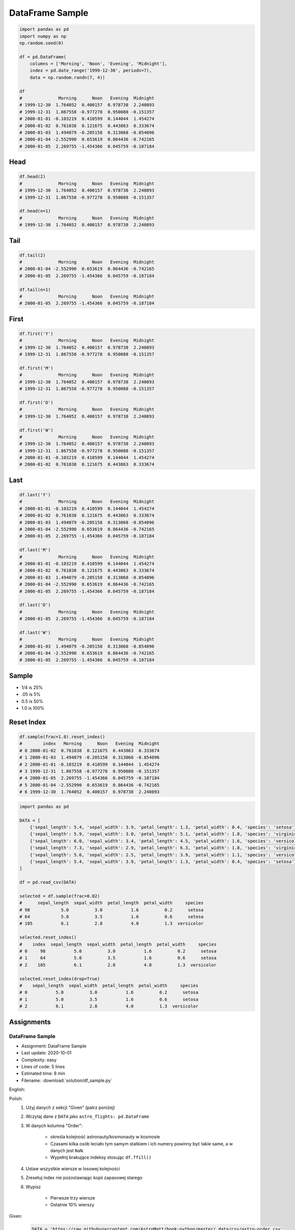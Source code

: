 ****************
DataFrame Sample
****************

.. code-block:: python

    import pandas as pd
    import numpy as np
    np.random.seed(0)

    df = pd.DataFrame(
        columns = ['Morning', 'Noon', 'Evening', 'Midnight'],
        index = pd.date_range('1999-12-30', periods=7),
        data = np.random.randn(7, 4))

    df
    #              Morning      Noon   Evening  Midnight
    # 1999-12-30  1.764052  0.400157  0.978738  2.240893
    # 1999-12-31  1.867558 -0.977278  0.950088 -0.151357
    # 2000-01-01 -0.103219  0.410599  0.144044  1.454274
    # 2000-01-02  0.761038  0.121675  0.443863  0.333674
    # 2000-01-03  1.494079 -0.205158  0.313068 -0.854096
    # 2000-01-04 -2.552990  0.653619  0.864436 -0.742165
    # 2000-01-05  2.269755 -1.454366  0.045759 -0.187184


Head
====
.. code-block:: python

    df.head(2)
    #              Morning      Noon   Evening  Midnight
    # 1999-12-30  1.764052  0.400157  0.978738  2.240893
    # 1999-12-31  1.867558 -0.977278  0.950088 -0.151357

    df.head(n=1)
    #              Morning      Noon   Evening  Midnight
    # 1999-12-30  1.764052  0.400157  0.978738  2.240893


Tail
=====
.. code-block:: python

    df.tail(2)
    #              Morning      Noon   Evening  Midnight
    # 2000-01-04 -2.552990  0.653619  0.864436 -0.742165
    # 2000-01-05  2.269755 -1.454366  0.045759 -0.187184

    df.tail(n=1)
    #              Morning      Noon   Evening  Midnight
    # 2000-01-05  2.269755 -1.454366  0.045759 -0.187184


First
=====
.. code-block:: python

    df.first('Y')
    #              Morning      Noon   Evening  Midnight
    # 1999-12-30  1.764052  0.400157  0.978738  2.240893
    # 1999-12-31  1.867558 -0.977278  0.950088 -0.151357

    df.first('M')
    #              Morning      Noon   Evening  Midnight
    # 1999-12-30  1.764052  0.400157  0.978738  2.240893
    # 1999-12-31  1.867558 -0.977278  0.950088 -0.151357

    df.first('D')
    #              Morning      Noon   Evening  Midnight
    # 1999-12-30  1.764052  0.400157  0.978738  2.240893

    df.first('W')
    #              Morning      Noon   Evening  Midnight
    # 1999-12-30  1.764052  0.400157  0.978738  2.240893
    # 1999-12-31  1.867558 -0.977278  0.950088 -0.151357
    # 2000-01-01 -0.103219  0.410599  0.144044  1.454274
    # 2000-01-02  0.761038  0.121675  0.443863  0.333674


Last
====
.. code-block:: python

    df.last('Y')
    #              Morning      Noon   Evening  Midnight
    # 2000-01-01 -0.103219  0.410599  0.144044  1.454274
    # 2000-01-02  0.761038  0.121675  0.443863  0.333674
    # 2000-01-03  1.494079 -0.205158  0.313068 -0.854096
    # 2000-01-04 -2.552990  0.653619  0.864436 -0.742165
    # 2000-01-05  2.269755 -1.454366  0.045759 -0.187184

    df.last('M')
    #              Morning      Noon   Evening  Midnight
    # 2000-01-01 -0.103219  0.410599  0.144044  1.454274
    # 2000-01-02  0.761038  0.121675  0.443863  0.333674
    # 2000-01-03  1.494079 -0.205158  0.313068 -0.854096
    # 2000-01-04 -2.552990  0.653619  0.864436 -0.742165
    # 2000-01-05  2.269755 -1.454366  0.045759 -0.187184

    df.last('D')
    #              Morning      Noon   Evening  Midnight
    # 2000-01-05  2.269755 -1.454366  0.045759 -0.187184

    df.last('W')
    #              Morning      Noon   Evening  Midnight
    # 2000-01-03  1.494079 -0.205158  0.313068 -0.854096
    # 2000-01-04 -2.552990  0.653619  0.864436 -0.742165
    # 2000-01-05  2.269755 -1.454366  0.045759 -0.187184


Sample
======
* 1/4 is 25%
* .05 is 5%
* 0.5 is 50%
* 1.0 is 100%

.. code-block:: python
    :caption: `n` number or fraction random rows with and without repetition

    df.sample()
    #                  Morning      Noon   Evening  Midnight
    # 2000-01-01 -0.103219  0.410599  0.144044  1.454274

    df.sample(2)
    #              Morning      Noon   Evening  Midnight
    # 2000-01-03  1.494079 -0.205158  0.313068 -0.854096
    # 2000-01-04 -2.552990  0.653619  0.864436 -0.742165

    df.sample(n=2, replace=True)
    #              Morning      Noon   Evening  Midnight
    # 1999-12-31  1.867558 -0.977278  0.950088 -0.151357
    # 1999-12-31  1.867558 -0.977278  0.950088 -0.151357

    df.sample(frac=1/4)
    #              Morning      Noon   Evening  Midnight
    # 2000-01-02  0.761038  0.121675  0.443863  0.333674
    # 1999-12-31  1.867558 -0.977278  0.950088 -0.151357

    df.sample(frac=0.5)
    #              Morning      Noon   Evening  Midnight
    # 2000-01-05  2.269755 -1.454366  0.045759 -0.187184
    # 1999-12-30  1.764052  0.400157  0.978738  2.240893
    # 2000-01-01 -0.103219  0.410599  0.144044  1.454274
    # 1999-12-31  1.867558 -0.977278  0.950088 -0.151357


Reset Index
===========
.. code-block:: python

    df.sample(frac=1.0).reset_index()
    #        index   Morning      Noon   Evening  Midnight
    # 0 2000-01-02  0.761038  0.121675  0.443863  0.333674
    # 1 2000-01-03  1.494079 -0.205158  0.313068 -0.854096
    # 2 2000-01-01 -0.103219  0.410599  0.144044  1.454274
    # 3 1999-12-31  1.867558 -0.977278  0.950088 -0.151357
    # 4 2000-01-05  2.269755 -1.454366  0.045759 -0.187184
    # 5 2000-01-04 -2.552990  0.653619  0.864436 -0.742165
    # 6 1999-12-30  1.764052  0.400157  0.978738  2.240893

.. code-block:: python

    import pandas as pd

    DATA = [
        {'sepal_length': 5.4, 'sepal_width': 3.9, 'petal_length': 1.3, 'petal_width': 0.4, 'species': 'setosa'},
        {'sepal_length': 5.9, 'sepal_width': 3.0, 'petal_length': 5.1, 'petal_width': 1.8, 'species': 'virginica'},
        {'sepal_length': 6.0, 'sepal_width': 3.4, 'petal_length': 4.5, 'petal_width': 1.6, 'species': 'versicolor'},
        {'sepal_length': 7.3, 'sepal_width': 2.9, 'petal_length': 6.3, 'petal_width': 1.8, 'species': 'virginica'},
        {'sepal_length': 5.6, 'sepal_width': 2.5, 'petal_length': 3.9, 'petal_width': 1.1, 'species': 'versicolor'},
        {'sepal_length': 5.4, 'sepal_width': 3.9, 'petal_length': 1.3, 'petal_width': 0.4, 'species': 'setosa'}
    ]

    df = pd.read_csv(DATA)

    selected = df.sample(frac=0.02)
    #      sepal_length  sepal_width  petal_length  petal_width     species
    # 98            5.0          3.0           1.6          0.2      setosa
    # 64            5.0          3.5           1.6          0.6      setosa
    # 105           6.1          2.8           4.0          1.3  versicolor

    selected.reset_index()
    #    index  sepal_length  sepal_width  petal_length  petal_width     species
    # 0     98           5.0          3.0           1.6          0.2      setosa
    # 1     64           5.0          3.5           1.6          0.6      setosa
    # 2    105           6.1          2.8           4.0          1.3  versicolor

    selected.reset_index(drop=True)
    #    sepal_length  sepal_width  petal_length  petal_width     species
    # 0           5.0          3.0           1.6          0.2      setosa
    # 1           5.0          3.5           1.6          0.6      setosa
    # 2           6.1          2.8           4.0          1.3  versicolor



Assignments
===========

DataFrame Sample
----------------
* Assignment: DataFrame Sample
* Last update: 2020-10-01
* Complexity: easy
* Lines of code: 5 lines
* Estimated time: 8 min
* Filename: :download:`solution/df_sample.py`

English:
    .. todo:: English translation

Polish:
    #. Użyj danych z sekcji "Given" (patrz poniżej)
    #. Wczytaj dane z ``DATA`` jako ``astro_flights: pd.DataFrame``
    #. W danych kolumna "Order":

        - określa kolejność astronauty/kosmonauty w kosmosie
        - Czasami kilka osób leciało tym samym statkiem i ich numery powinny być takie same, a w danych jest ``NaN``.
        - Wypełnij brakujące indeksy stosując ``df.ffill()``

    #. Ustaw wszystkie wiersze w losowej kolejności
    #. Zresetuj index nie pozostawiając kopii zapasowej starego
    #. Wypisz

        * Pierwsze trzy wiersze
        * Ostatnie 10% wierszy

Given:
    .. code-block:: python

        DATA = 'https://raw.githubusercontent.com/AstroMatt/book-python/master/_data/csv/astro-order.csv'
